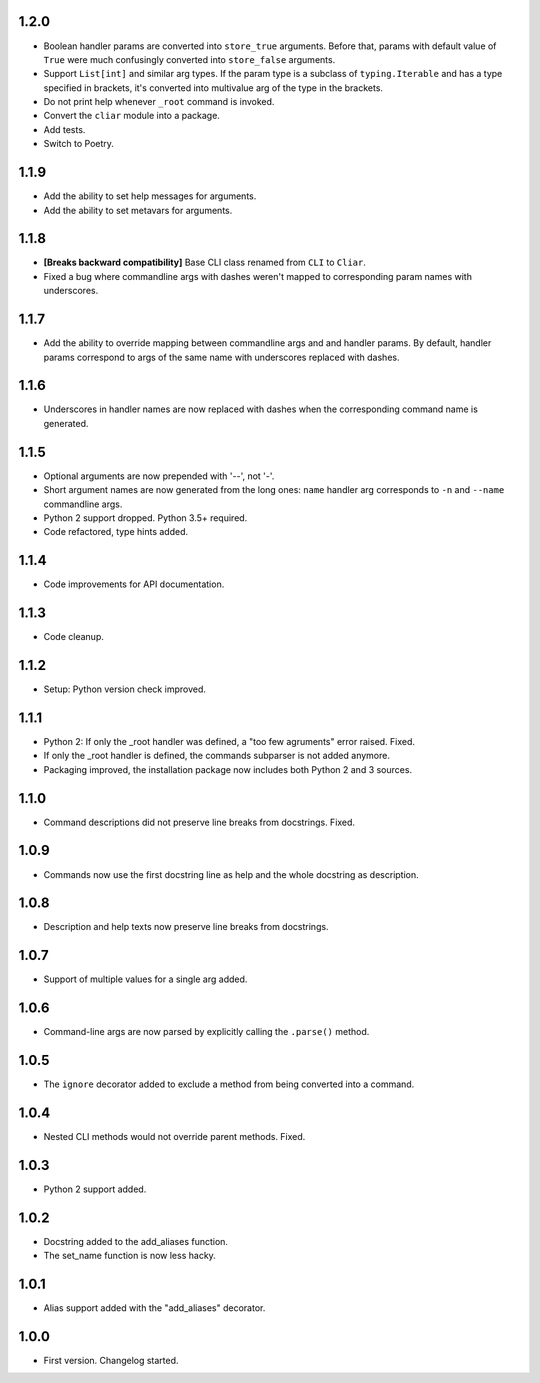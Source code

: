 1.2.0
=====

-   Boolean handler params are converted into ``store_true`` arguments. Before that, params with default value of ``True`` were much confusingly converted into ``store_false`` arguments.
-   Support ``List[int]`` and similar arg types. If the param type is a subclass of ``typing.Iterable`` and has a type specified in brackets, it's converted into multivalue arg of the type in the brackets.
-   Do not print help whenever ``_root`` command is invoked.
-   Convert the ``cliar`` module into a package.
-   Add tests.
-   Switch to Poetry.

1.1.9
=====

-   Add the ability to set help messages for arguments.
-   Add the ability to set metavars for arguments.

1.1.8
=====

-   **[Breaks backward compatibility]** Base CLI class renamed from ``CLI`` to ``Cliar``.
-   Fixed a bug where commandline args with dashes weren't mapped to corresponding param names with underscores.


1.1.7
=====

-   Add the ability to override mapping between commandline args and and handler params. By default,    handler params correspond to args of the same name with underscores replaced with dashes.


1.1.6
=====

-   Underscores in handler names are now replaced with dashes when the corresponding command name is generated.


1.1.5
=====

-   Optional arguments are now prepended with '--', not '-'.
-   Short argument names are now generated from the long ones: ``name`` handler arg corresponds to ``-n`` and ``--name`` commandline args.
-   Python 2 support dropped. Python 3.5+ required.
-   Code refactored, type hints added.


1.1.4
=====

-   Code improvements for API documentation.

1.1.3
=====

-   Code cleanup.

1.1.2
=====

-   Setup: Python version check improved.

1.1.1
=====

-   Python 2: If only the _root handler was defined, a "too few agruments" error raised. Fixed.
-   If only the _root handler is defined, the commands subparser is not added anymore.
-   Packaging improved, the installation package now includes both Python 2 and 3 sources.

1.1.0
=====

-   Command descriptions did not preserve line breaks from docstrings. Fixed.

1.0.9
=====

-   Commands now use the first docstring line as help and the whole docstring as description.

1.0.8
=====

-   Description and help texts now preserve line breaks from docstrings.

1.0.7
=====

-   Support of multiple values for a single arg added.

1.0.6
=====

-   Command-line args are now parsed by explicitly calling the ``.parse()`` method.

1.0.5
=====

-   The ``ignore`` decorator added to exclude a method from being converted into a command.

1.0.4
=====

-   Nested CLI methods would not override parent methods. Fixed.

1.0.3
=====

-   Python 2 support added.

1.0.2
=====

-   Docstring added to the add_aliases function.
-   The set_name function is now less hacky.

1.0.1
=====

-   Alias support added with the "add_aliases" decorator.

1.0.0
=====

-   First version. Changelog started.
